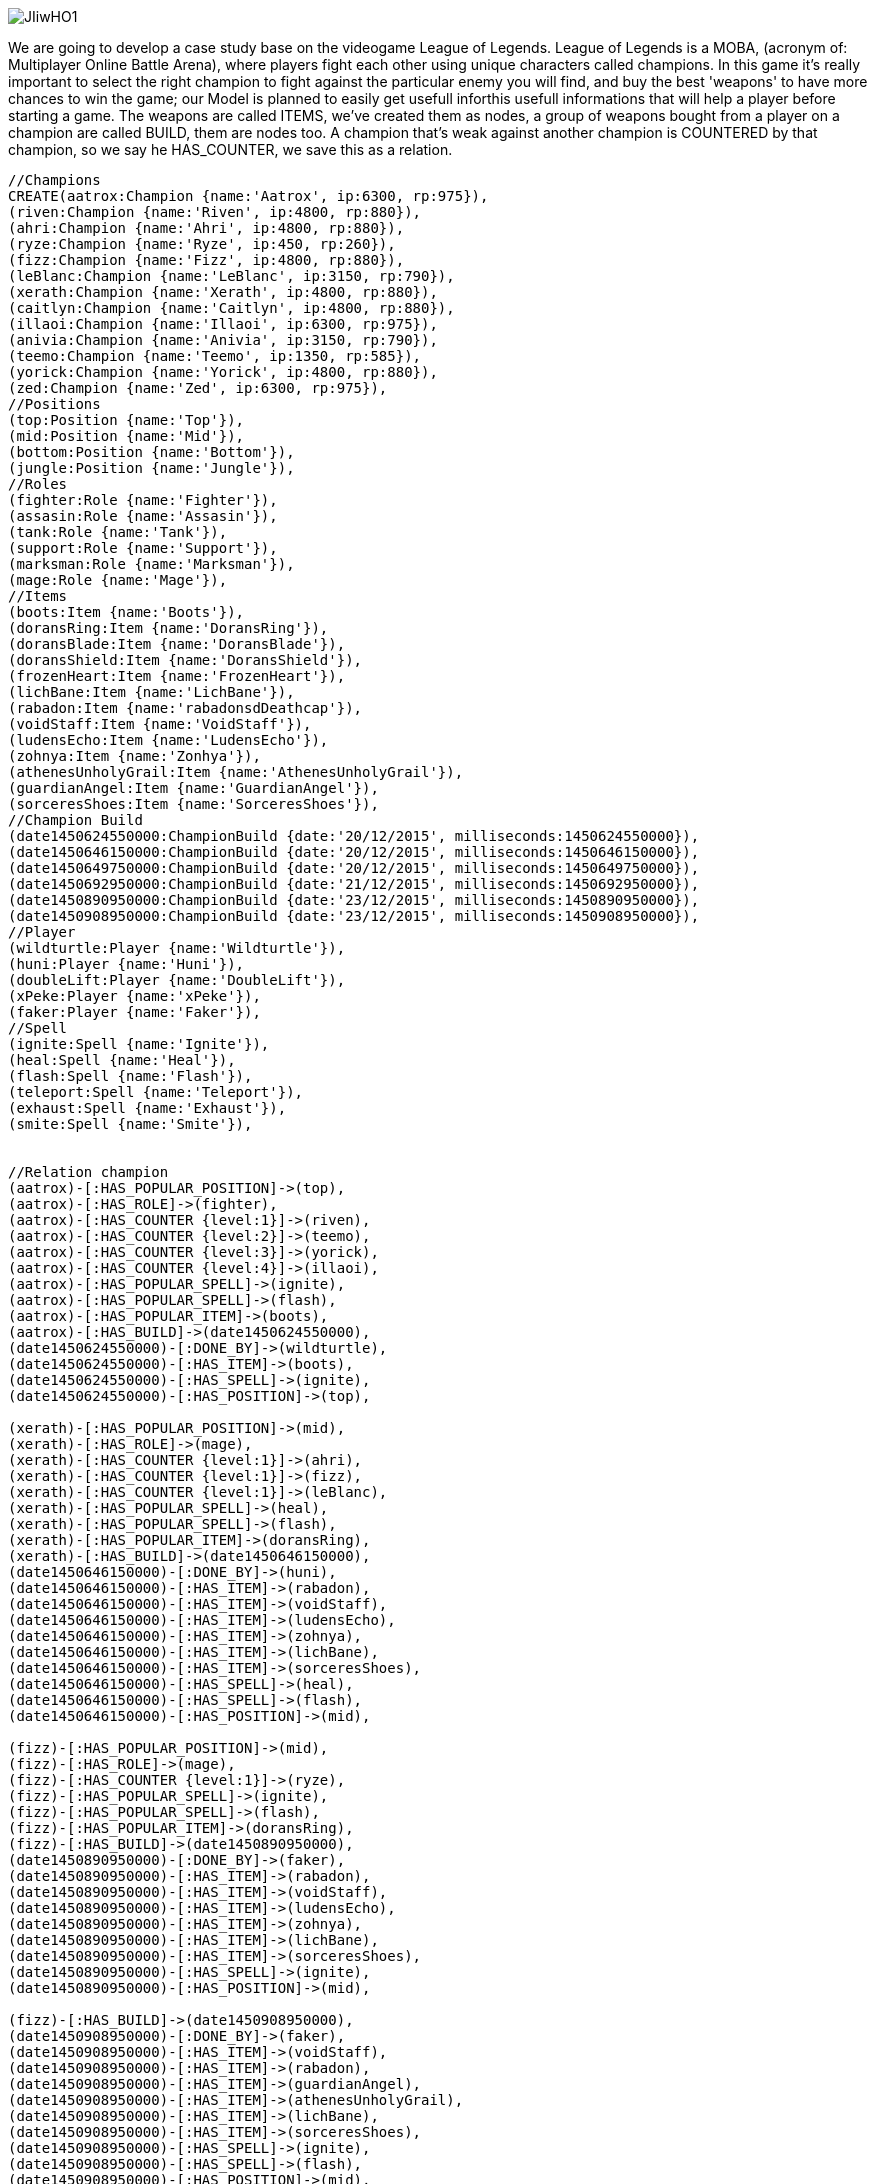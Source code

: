 image::http://i.imgur.com/JIiwHO1.png[]
We are going to develop a case study base on the videogame League of Legends. 
League of Legends is a MOBA, (acronym of: Multiplayer Online Battle Arena), where players fight each other using unique characters called champions.
In this game it's really important to select the right champion to fight against the particular enemy you will find, and buy the best 'weapons' to have more chances to win the game; our Model is planned to easily get usefull inforthis usefull informations that will help a player before starting a game.
The weapons are called ITEMS, we've created them as nodes, a group of weapons bought from a player on a champion are called BUILD, them are nodes too.
A champion that's weak against another champion is COUNTERED by that champion, so we say he HAS_COUNTER, we save this as a relation.
//setup
//hide
[source,cypher]
----
//Champions
CREATE(aatrox:Champion {name:'Aatrox', ip:6300, rp:975}),
(riven:Champion {name:'Riven', ip:4800, rp:880}),
(ahri:Champion {name:'Ahri', ip:4800, rp:880}),
(ryze:Champion {name:'Ryze', ip:450, rp:260}),
(fizz:Champion {name:'Fizz', ip:4800, rp:880}),
(leBlanc:Champion {name:'LeBlanc', ip:3150, rp:790}),
(xerath:Champion {name:'Xerath', ip:4800, rp:880}),
(caitlyn:Champion {name:'Caitlyn', ip:4800, rp:880}),
(illaoi:Champion {name:'Illaoi', ip:6300, rp:975}),
(anivia:Champion {name:'Anivia', ip:3150, rp:790}),
(teemo:Champion {name:'Teemo', ip:1350, rp:585}),
(yorick:Champion {name:'Yorick', ip:4800, rp:880}),
(zed:Champion {name:'Zed', ip:6300, rp:975}),
//Positions
(top:Position {name:'Top'}),
(mid:Position {name:'Mid'}),
(bottom:Position {name:'Bottom'}),
(jungle:Position {name:'Jungle'}),
//Roles
(fighter:Role {name:'Fighter'}),
(assasin:Role {name:'Assasin'}),
(tank:Role {name:'Tank'}),
(support:Role {name:'Support'}),
(marksman:Role {name:'Marksman'}),
(mage:Role {name:'Mage'}),
//Items
(boots:Item {name:'Boots'}),
(doransRing:Item {name:'DoransRing'}),
(doransBlade:Item {name:'DoransBlade'}),
(doransShield:Item {name:'DoransShield'}),
(frozenHeart:Item {name:'FrozenHeart'}),
(lichBane:Item {name:'LichBane'}),
(rabadon:Item {name:'rabadonsdDeathcap'}),
(voidStaff:Item {name:'VoidStaff'}),
(ludensEcho:Item {name:'LudensEcho'}),
(zohnya:Item {name:'Zonhya'}),
(athenesUnholyGrail:Item {name:'AthenesUnholyGrail'}),
(guardianAngel:Item {name:'GuardianAngel'}),
(sorceresShoes:Item {name:'SorceresShoes'}),
//Champion Build
(date1450624550000:ChampionBuild {date:'20/12/2015', milliseconds:1450624550000}),
(date1450646150000:ChampionBuild {date:'20/12/2015', milliseconds:1450646150000}),
(date1450649750000:ChampionBuild {date:'20/12/2015', milliseconds:1450649750000}),
(date1450692950000:ChampionBuild {date:'21/12/2015', milliseconds:1450692950000}),
(date1450890950000:ChampionBuild {date:'23/12/2015', milliseconds:1450890950000}),
(date1450908950000:ChampionBuild {date:'23/12/2015', milliseconds:1450908950000}),
//Player
(wildturtle:Player {name:'Wildturtle'}),
(huni:Player {name:'Huni'}),
(doubleLift:Player {name:'DoubleLift'}),
(xPeke:Player {name:'xPeke'}),
(faker:Player {name:'Faker'}),
//Spell
(ignite:Spell {name:'Ignite'}),
(heal:Spell {name:'Heal'}),
(flash:Spell {name:'Flash'}),
(teleport:Spell {name:'Teleport'}),
(exhaust:Spell {name:'Exhaust'}),
(smite:Spell {name:'Smite'}),


//Relation champion
(aatrox)-[:HAS_POPULAR_POSITION]->(top),
(aatrox)-[:HAS_ROLE]->(fighter),
(aatrox)-[:HAS_COUNTER {level:1}]->(riven),
(aatrox)-[:HAS_COUNTER {level:2}]->(teemo),
(aatrox)-[:HAS_COUNTER {level:3}]->(yorick),
(aatrox)-[:HAS_COUNTER {level:4}]->(illaoi),
(aatrox)-[:HAS_POPULAR_SPELL]->(ignite),
(aatrox)-[:HAS_POPULAR_SPELL]->(flash),
(aatrox)-[:HAS_POPULAR_ITEM]->(boots),
(aatrox)-[:HAS_BUILD]->(date1450624550000),
(date1450624550000)-[:DONE_BY]->(wildturtle),
(date1450624550000)-[:HAS_ITEM]->(boots),
(date1450624550000)-[:HAS_SPELL]->(ignite),
(date1450624550000)-[:HAS_POSITION]->(top),

(xerath)-[:HAS_POPULAR_POSITION]->(mid),
(xerath)-[:HAS_ROLE]->(mage),
(xerath)-[:HAS_COUNTER {level:1}]->(ahri),
(xerath)-[:HAS_COUNTER {level:1}]->(fizz),
(xerath)-[:HAS_COUNTER {level:1}]->(leBlanc),
(xerath)-[:HAS_POPULAR_SPELL]->(heal),
(xerath)-[:HAS_POPULAR_SPELL]->(flash),
(xerath)-[:HAS_POPULAR_ITEM]->(doransRing),
(xerath)-[:HAS_BUILD]->(date1450646150000),
(date1450646150000)-[:DONE_BY]->(huni),
(date1450646150000)-[:HAS_ITEM]->(rabadon),
(date1450646150000)-[:HAS_ITEM]->(voidStaff),
(date1450646150000)-[:HAS_ITEM]->(ludensEcho),
(date1450646150000)-[:HAS_ITEM]->(zohnya),
(date1450646150000)-[:HAS_ITEM]->(lichBane),
(date1450646150000)-[:HAS_ITEM]->(sorceresShoes),
(date1450646150000)-[:HAS_SPELL]->(heal),
(date1450646150000)-[:HAS_SPELL]->(flash),
(date1450646150000)-[:HAS_POSITION]->(mid),

(fizz)-[:HAS_POPULAR_POSITION]->(mid),
(fizz)-[:HAS_ROLE]->(mage),
(fizz)-[:HAS_COUNTER {level:1}]->(ryze),
(fizz)-[:HAS_POPULAR_SPELL]->(ignite),
(fizz)-[:HAS_POPULAR_SPELL]->(flash),
(fizz)-[:HAS_POPULAR_ITEM]->(doransRing),
(fizz)-[:HAS_BUILD]->(date1450890950000),
(date1450890950000)-[:DONE_BY]->(faker),
(date1450890950000)-[:HAS_ITEM]->(rabadon),
(date1450890950000)-[:HAS_ITEM]->(voidStaff),
(date1450890950000)-[:HAS_ITEM]->(ludensEcho),
(date1450890950000)-[:HAS_ITEM]->(zohnya),
(date1450890950000)-[:HAS_ITEM]->(lichBane),
(date1450890950000)-[:HAS_ITEM]->(sorceresShoes),
(date1450890950000)-[:HAS_SPELL]->(ignite),
(date1450890950000)-[:HAS_POSITION]->(mid),

(fizz)-[:HAS_BUILD]->(date1450908950000),
(date1450908950000)-[:DONE_BY]->(faker),
(date1450908950000)-[:HAS_ITEM]->(voidStaff),
(date1450908950000)-[:HAS_ITEM]->(rabadon),
(date1450908950000)-[:HAS_ITEM]->(guardianAngel),
(date1450908950000)-[:HAS_ITEM]->(athenesUnholyGrail),
(date1450908950000)-[:HAS_ITEM]->(lichBane),
(date1450908950000)-[:HAS_ITEM]->(sorceresShoes),
(date1450908950000)-[:HAS_SPELL]->(ignite),
(date1450908950000)-[:HAS_SPELL]->(flash),
(date1450908950000)-[:HAS_POSITION]->(mid),

(riven)-[:HAS_POPULAR_POSITION]->(top),
(riven)-[:HAS_ROLE]->(fighter),
(riven)-[:HAS_COUNTER {level:1}]->(xerath),
(riven)-[:HAS_COUNTER {level:2}]->(illaoi),
(riven)-[:HAS_POPULAR_SPELL]->(teleport),
(riven)-[:HAS_POPULAR_SPELL]->(flash),
(riven)-[:HAS_POPULAR_ITEM]->(doransBlade),
(riven)-[:HAS_BUILD]->(date1450649750000),
(date1450649750000)-[:DONE_BY]->(huni),
(date1450649750000)-[:HAS_ITEM]->(doransBlade),
(date1450649750000)-[:HAS_SPELL]->(teleport),
(date1450649750000)-[:HAS_SPELL]->(flash),
(date1450649750000)-[:HAS_POSITION]->(top),

(illaoi)-[:HAS_POPULAR_POSITION]->(top),
(illaoi)-[:HAS_ROLE]->(fighter),
(illaoi)-[:HAS_COUNTER {level:1}]->(riven),
(illaoi)-[:HAS_POPULAR_SPELL]->(teleport),
(illaoi)-[:HAS_POPULAR_SPELL]->(flash),
(illaoi)-[:HAS_POPULAR_ITEM]->(doransBlade),
(illaoi)-[:HAS_BUILD]->(date1450692950000),
(date1450692950000)-[:DONE_BY]->(xPeke),
(date1450692950000)-[:HAS_ITEM]->(doransBlade),
(date1450692950000)-[:HAS_SPELL]->(teleport),
(date1450692950000)-[:HAS_SPELL]->(flash),
(date1450692950000)-[:HAS_POSITION]->(top)

----
[source,cypher]
----
MATCH (n)
RETURN n
----
//graph
image::http://i.imgur.com/G1jtIJL.png[]
So, you are ready to chose your champion, the enemy has picked Xerath, the magus ascendant; and you're in problem, what to do? 

Ask NEO4J!

"Magic mirror in my hand, who is the fairest in the land?"

no wait... "neo, give me top 3 level 1 xerath counters"
[source,cypher]
----
MATCH (enemy:Champion)-[c:HAS_COUNTER]->(pick:Champion)
WHERE c.level = 1 AND enemy.name = 'Xerath'
RETURN pick.name as Pick
LIMIT 3
----
//table
Those are all top three level 1 counters of xerath

(levels reflect the relevance of the HAS_COUNTER relation)

"I like to play Fizz"

wich spells should I take? 

neo give me the top 2 used spells for fizz
[source,cypher]
----
MATCH (myPick:Champion)-[c:HAS_POPULAR_SPELL]->(spell:Spell)
WHERE myPick.name = 'Fizz'
RETURN spell.name as Spell
LIMIT 2
----
//table
Now I'm playing Fizz, but I don't know what are the best items I could buy?

This time I know that "Faker", one of best League of Legends player, had surely played this champion, so try with a specific query:
 "Neo give me items bought in the most recent build faker has done for Fizz"
(we have saved the build name as DateTIMESTAMP, this way we can order by name and get the most recent one. It should be done by software, to get the most recent items by Cypher we added the milleseconds date as a property of the build too)
[source,cypher]
----
MATCH (myPick:Champion)-[c:HAS_BUILD]->(build:ChampionBuild)-[:HAS_ITEM]->(item:Item),(build:ChampionBuild)-[:DONE_BY]->(p:Player)
WHERE myPick.name = 'Fizz' AND p.name = 'Faker'
WITH max(build.milliseconds) AS maxDate
MATCH (myPick:Champion)-[c:HAS_BUILD]->(build:ChampionBuild)-[:HAS_ITEM]->(item:Item),(build:ChampionBuild)-[:DONE_BY]->(p:Player)
WHERE myPick.name = 'Fizz' AND p.name = 'Faker' AND build.milliseconds = maxDate
RETURN item.name AS item
----
//table
image::http://i.imgur.com/h0vTlGa.jpg[]
== Statistic information ==

Get all the champions played by 'xPeke'

[source,cypher]
----
MATCH (champions:Champion)-[c:HAS_BUILD]->(build:ChampionBuild)-[:DONE_BY]->(p:Player)
WHERE p.name = 'xPeke'
RETURN DISTINCT champions.name as ChampionName
----
//table

Get the most popular spell above all champions

[source,cypher]
----
MATCH (champions:Champion)-[c:HAS_POPULAR_SPELL]->(spell:Spell)
RETURN spell.name as SpellName, count(spell.name) AS SpellCount
ORDER BY SpellCount DESC 
LIMIT 1
----
//table

Get the most used spell in all builds of the champion 'Fizz'

[source,cypher]
----
MATCH (champions:Champion)-[c:HAS_BUILD]->(build:ChampionBuild)-[:HAS_SPELL]->(spell:Spell)
WHERE champions.name = 'Fizz'
RETURN spell.name AS SpellName, count(spell.name) AS SpellCount
ORDER BY SpellCount DESC 
LIMIT 1
----
//table
